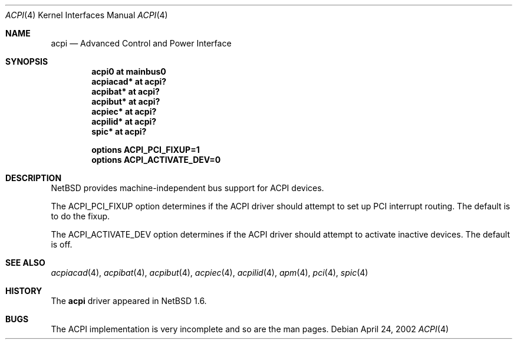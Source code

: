 .\" $NetBSD: acpi.4,v 1.5 2002/10/06 11:38:41 dsainty Exp $
.\"
.\" Copyright (c) 2002 The NetBSD Foundation, Inc.
.\" All rights reserved.
.\"
.\" Redistribution and use in source and binary forms, with or without
.\" modification, are permitted provided that the following conditions
.\" are met:
.\" 1. Redistributions of source code must retain the above copyright
.\"    notice, this list of conditions and the following disclaimer.
.\" 2. Redistributions in binary form must reproduce the above copyright
.\"    notice, this list of conditions and the following disclaimer in the
.\"    documentation and/or other materials provided with the distribution.
.\" 3. All advertising materials mentioning features or use of this software
.\"    must display the following acknowledgement:
.\"        This product includes software developed by the NetBSD
.\"        Foundation, Inc. and its contributors.
.\" 4. Neither the name of The NetBSD Foundation nor the names of its
.\"    contributors may be used to endorse or promote products derived
.\"    from this software without specific prior written permission.
.\"
.\" THIS SOFTWARE IS PROVIDED BY THE NETBSD FOUNDATION, INC. AND CONTRIBUTORS
.\" ``AS IS'' AND ANY EXPRESS OR IMPLIED WARRANTIES, INCLUDING, BUT NOT LIMITED
.\" TO, THE IMPLIED WARRANTIES OF MERCHANTABILITY AND FITNESS FOR A PARTICULAR
.\" PURPOSE ARE DISCLAIMED.  IN NO EVENT SHALL THE FOUNDATION OR CONTRIBUTORS
.\" BE LIABLE FOR ANY DIRECT, INDIRECT, INCIDENTAL, SPECIAL, EXEMPLARY, OR
.\" CONSEQUENTIAL DAMAGES (INCLUDING, BUT NOT LIMITED TO, PROCUREMENT OF
.\" SUBSTITUTE GOODS OR SERVICES; LOSS OF USE, DATA, OR PROFITS; OR BUSINESS
.\" INTERRUPTION) HOWEVER CAUSED AND ON ANY THEORY OF LIABILITY, WHETHER IN
.\" CONTRACT, STRICT LIABILITY, OR TORT (INCLUDING NEGLIGENCE OR OTHERWISE)
.\" ARISING IN ANY WAY OUT OF THE USE OF THIS SOFTWARE, EVEN IF ADVISED OF THE
.\" POSSIBILITY OF SUCH DAMAGE.
.\"
.Dd April 24, 2002
.Dt ACPI 4
.Os
.Sh NAME
.Nm acpi
.Nd Advanced Control and Power Interface
.Sh SYNOPSIS
.Cd "acpi0     at mainbus0"
.Cd "acpiacad* at acpi?"
.Cd "acpibat*  at acpi?"
.Cd "acpibut*  at acpi?"
.Cd "acpiec*   at acpi?"
.Cd "acpilid*  at acpi?"
.Cd "spic*     at acpi?"
.Pp
.Cd "options   ACPI_PCI_FIXUP=1"
.Cd "options   ACPI_ACTIVATE_DEV=0"
.Sh DESCRIPTION
.Nx
provides machine-independent bus support for
.Tn ACPI
devices.
.Pp
The
.Dv "ACPI_PCI_FIXUP"
option determines if the ACPI driver should attempt to set
up PCI interrupt routing.  The default is to do the fixup.
.Pp
The
.Dv "ACPI_ACTIVATE_DEV"
option determines if the ACPI driver should attempt to activate
inactive devices.  The default is off.
.Sh SEE ALSO
.Xr acpiacad 4 ,
.Xr acpibat 4 ,
.Xr acpibut 4 ,
.Xr acpiec 4 ,
.Xr acpilid 4 ,
.Xr apm 4 ,
.Xr pci 4 ,
.Xr spic 4
.Sh HISTORY
The
.Nm
driver
appeared in
.Nx 1.6 .
.Sh BUGS
The
.Tn ACPI
implementation is very incomplete and so are the man pages.
